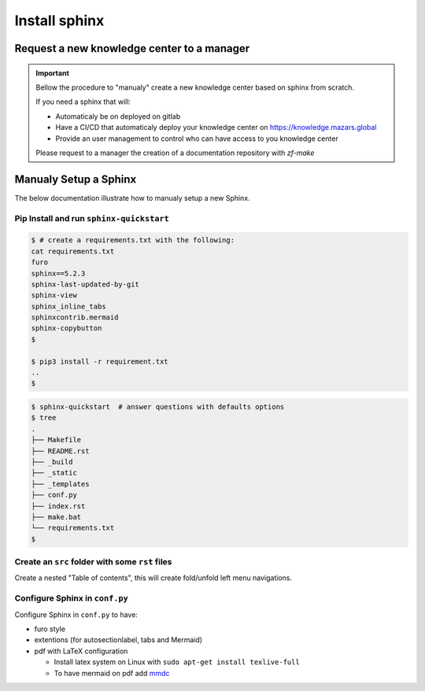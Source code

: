 Install sphinx
===============

Request a new knowledge center to a manager
-------------------------------------------

.. important::

  Bellow the procedure to "manualy" create a new knowledge center based on sphinx from
  scratch.

  If you need a sphinx that will:

  - Automaticaly be on deployed on gitlab
  - Have a CI/CD that automaticaly deploy your knowledge center on
    https://knowledge.mazars.global
  - Provide an user management to control who can have access to you knowledge center

  Please request to a manager the creation of a documentation repository with `zf-make`

Manualy Setup a Sphinx
----------------------
The below documentation illustrate how to manualy setup a new Sphinx.

Pip Install and run ``sphinx-quickstart``
~~~~~~~~~~~~~~~~~~~~~~~~~~~~~~~~~~~~~~~~~

.. code:: bash

  $ # create a requirements.txt with the following:
  cat requirements.txt
  furo
  sphinx==5.2.3
  sphinx-last-updated-by-git
  sphinx-view
  sphinx_inline_tabs
  sphinxcontrib.mermaid
  sphinx-copybutton
  $

  $ pip3 install -r requirement.txt
  ..
  $

.. code:: bash

  $ sphinx-quickstart  # answer questions with defaults options
  $ tree
  .
  ├── Makefile
  ├── README.rst
  ├── _build
  ├── _static
  ├── _templates
  ├── conf.py
  ├── index.rst
  ├── make.bat
  └── requirements.txt
  $

Create an ``src`` folder with some ``rst`` files
~~~~~~~~~~~~~~~~~~~~~~~~~~~~~~~~~~~~~~~~~~~~~~~~
Create a nested "Table of contents", this will create fold/unfold left menu navigations.

.. mermaid::

   flowchart LR
     index(index.rst<br>conf.py) --> src/main.rst
     index --> src/sphinx_tutorial/index.rst
     src/sphinx_tutorial/index.rst --> sphinx_syntax_tutorial.rst
     src/sphinx_tutorial/index.rst --> mermaid_syntax_demo.rst
     src/sphinx_tutorial/index.rst --> new_sphinx.rst


.. tab:: Create ``.rst`` files on a ``src`` folder

  Create ``.rst`` files in ``src`` folder and point to them from root ``index.rst``

  .. code:: bash


    ├── conf.py
    ├── Makefile
    ├── requirements.txt
    ├── src
    │   ├── images
    │   │   └── logo_mazars.png
    │   ├── main.rst
    │   └── sphinx_tutorial
    │       ├── index.rst
    │       ├── sphinx_syntax_tutorial.rst
    │       ├── mermaid_syntax_demo.rst
    │       └── new_sphinx.rst
    └── index.rst                           <-- root index.rst

.. tab:: Root ``index.rst``

  ``index.rst`` point to ``/src/main.rst`` and to ``/src/sphinx_tutorial/index.rst``

  .. code:: bash

    $ cat index.rst

    Some title
    ===========

    .. toctree::
       :maxdepth: 2
       :caption: Contents:

       /src/main.rst
       /src/sphinx_tutorial/index.rst
    $


    $ cat src/sphinx_tutorial/index.rst

    Sphinx Tutorial
    ================

    .. toctree::
       :maxdepth: 3
       :caption: RST syntaxe to document serious projects:

       /src/sphinx_tutorial/sphinx_syntax_tutorial.rst
       /src/sphinx_tutorial/mermaid_syntax_demo.rst
       /src/sphinx_tutorial/new_sphinx.rst
    $

Configure Sphinx in ``conf.py``
~~~~~~~~~~~~~~~~~~~~~~~~~~~~~~~~

Configure Sphinx in ``conf.py`` to have:

- furo style
- extentions (for autosectionlabel, tabs and Mermaid)
- pdf with LaTeX configuration

  - Install latex system on Linux with ``sudo apt-get install texlive-full``
  - To have mermaid on pdf add `mmdc <https://github.com/mermaid-js/mermaid-cli>`__

.. tab:: ``conf.py`` extentions

  On the ``conf.py`` update extentions list

  .. code:: python

    # in conf.py
    extensions = [
        'sphinx.ext.autosectionlabel',
        'sphinx_inline_tabs',
        'sphinx_last_updated_by_git',
        'sphinxcontrib.mermaid',
    ]
    autosectionlabel_prefix_document = True

.. tab:: furo style

  We use ``furo`` style

  .. code:: python

    # in conf.py
    html_theme = 'furo'

.. tab:: configure LaTeX

  To have beautiful pdf documentation from Sphinx update ``conf.py`` with the bellow:

  .. code:: python

    # in conf.py
    # -- Options for LaTeX output --------------------------------
    # title: warning latex syntax e.g. "my\_text" escape "_"
    # mermaid warning: to have mermaid on pdf add mmdc
    #   https://github.com/mermaid-js/mermaid-cli
    title = "put here your title\\newline\\large subtitle"
    latex_documents = [('index', 'my_documentation.tex', title, author, 'howto')]
    latex_elements = {
      'preamble': r'\usepackage{unicode-math}',
      'papersize': 'a4paper',  # 'letterpaper' or 'a4paper'
      'pointsize': '10pt',     # global fontsize, possible values are 10pt, 11pt and 12pt
      'sphinxsetup': 'hmargin={1.5cm,1.5cm}, vmargin={2cm,2cm}',
      # 'classoptions': ',twocolumn',    # to have two columns
      'tableofcontents': '',             # To remove the TOC
      }
    latex_theme = 'manual'  # two values: 'manual' to make a book, 'howto' to have an article
    latex_engine = 'xelatex'
    # latex_logo = 'src/images/logo_mazars.png'
    # https://sphinx-panels.readthedocs.io/en/latest/
    # sudo apt-get install texlive-extra-utils texlive-full

  You will be able to create pdf with:

  .. code:: bash

    $ make latexpdf
    ...
    $ evince _build/latex/my_documentation.pdf

